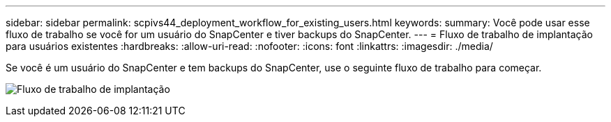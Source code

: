 ---
sidebar: sidebar 
permalink: scpivs44_deployment_workflow_for_existing_users.html 
keywords:  
summary: Você pode usar esse fluxo de trabalho se você for um usuário do SnapCenter e tiver backups do SnapCenter. 
---
= Fluxo de trabalho de implantação para usuários existentes
:hardbreaks:
:allow-uri-read: 
:nofooter: 
:icons: font
:linkattrs: 
:imagesdir: ./media/


[role="lead"]
Se você é um usuário do SnapCenter e tem backups do SnapCenter, use o seguinte fluxo de trabalho para começar.

image:scpivs44_image3.png["Fluxo de trabalho de implantação"]
